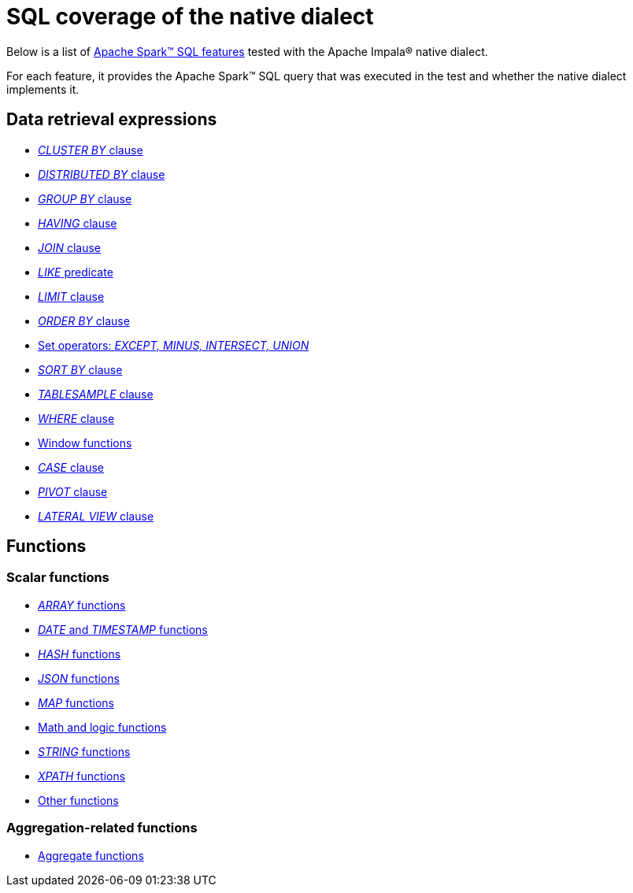 = SQL coverage of the native dialect

Below is a list of https://archive.apache.org/dist/spark/docs/3.1.1/sql-ref.html[Apache Spark™ SQL features] tested with the Apache Impala® native dialect.

For each feature, it provides the Apache Spark™ SQL query that was executed in the test and whether the native dialect implements it.

== Data retrieval expressions

* xref:apache-impala:user-guide/native-coverage/clusterby-clause-result.adoc[_CLUSTER BY_ clause]
* xref:apache-impala:user-guide/native-coverage/distributed-clause-result.adoc[_DISTRIBUTED BY_ clause]
* xref:apache-impala:user-guide/native-coverage/groupby-clause-result.adoc[_GROUP BY_ clause]
* xref:apache-impala:user-guide/native-coverage/having-clause-result.adoc[_HAVING_ clause]
* xref:apache-impala:user-guide/native-coverage/join-clause-result.adoc[_JOIN_ clause]
* xref:apache-impala:user-guide/native-coverage/like-clause-result.adoc[_LIKE_ predicate]
* xref:apache-impala:user-guide/native-coverage/limit-clause-result.adoc[_LIMIT_ clause]
* xref:apache-impala:user-guide/native-coverage/orderby-clause-result.adoc[_ORDER BY_ clause]
* xref:apache-impala:user-guide/native-coverage/set-clause-result.adoc[Set operators: _EXCEPT, MINUS, INTERSECT, UNION_]
* xref:apache-impala:user-guide/native-coverage/sortby-clause-result.adoc[_SORT BY_ clause]
* xref:apache-impala:user-guide/native-coverage/tablesample-clause-result.adoc[_TABLESAMPLE_ clause]
* xref:apache-impala:user-guide/native-coverage/where-clause-result.adoc[_WHERE_ clause]
* xref:apache-impala:user-guide/native-coverage/window-clause-result.adoc[Window functions]
* xref:apache-impala:user-guide/native-coverage/case-clause-result.adoc[_CASE_ clause]
* xref:apache-impala:user-guide/native-coverage/pivot-clause-result.adoc[_PIVOT_ clause]
* xref:apache-impala:user-guide/native-coverage/lateral-clause-result.adoc[_LATERAL VIEW_ clause]

== Functions

=== Scalar functions

* xref:apache-impala:user-guide/native-coverage/functions-arrays.adoc[_ARRAY_ functions]
* xref:apache-impala:user-guide/native-coverage/functions-date-and-timestamp.adoc[_DATE_ and _TIMESTAMP_ functions]
* xref:apache-impala:user-guide/native-coverage/functions-hash.adoc[_HASH_ functions]
* xref:apache-impala:user-guide/native-coverage/functions-json.adoc[_JSON_ functions]
* xref:apache-impala:user-guide/native-coverage/functions-maps.adoc[_MAP_ functions]
* xref:apache-impala:user-guide/native-coverage/functions-math.adoc[Math and logic functions]
* xref:apache-impala:user-guide/native-coverage/functions-string.adoc[_STRING_ functions]
* xref:apache-impala:user-guide/native-coverage/functions-xpath.adoc[_XPATH_ functions]
* xref:apache-impala:user-guide/native-coverage/functions-others.adoc[Other functions]

=== Aggregation-related functions

* xref:apache-impala:user-guide/native-coverage/functions-aggregate.adoc[Aggregate functions]
